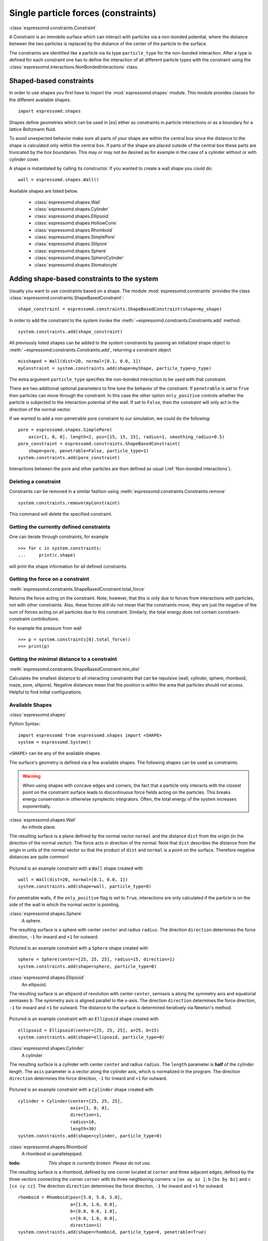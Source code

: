.. _Single particle forces (constraints):

Single particle forces (constraints)
====================================

:class:`espressomd.constraints.Constraint`

A Constraint is an immobile surface which can interact with particles via a
non-bonded potential, where the distance between the two particles is
replaced by the distance of the center of the particle to the surface.

The constraints are identified like a particle via its type ``particle_type`` for the
non-bonded interaction. After a type is defined for each constraint one
has to define the interaction of all different particle types with the
constraint using the  :class:`espressomd.interactions.NonBondedInteractions` class.

.. _Shaped-based constraints:

Shaped-based constraints
------------------------

In order to use shapes you first have to import the :mod:`espressomd.shapes`
module. This module provides classes for the different available shapes::

    import espressomd.shapes

Shapes define geometries which can be used in |es| either as
constraints in particle interactions or as a boundary for a
lattice Boltzmann fluid.

To avoid unexpected behavior make sure all parts of your shape are
within the central box since the distance to the shape is calculated only
within the central box. If parts of the shape are placed
outside of the central box these parts are truncated by the box boundaries. This may
or may not be desired as for example in the case of a cylinder without or with cylinder cover.

A shape is instantiated by calling its constructor. If you wanted to
create a wall shape you could do::

    wall = espressomd.shapes.Wall()

Available shapes are listed below.

    - :class:`espressomd.shapes.Wall`
    - :class:`espressomd.shapes.Cylinder`
    - :class:`espressomd.shapes.Ellipsoid`
    - :class:`espressomd.shapes.HollowCone`
    - :class:`espressomd.shapes.Rhomboid`
    - :class:`espressomd.shapes.SimplePore`
    - :class:`espressomd.shapes.Slitpore`
    - :class:`espressomd.shapes.Sphere`
    - :class:`espressomd.shapes.SpheroCylinder`
    - :class:`espressomd.shapes.Stomatocyte`


.. _Adding shape-based constraints to the system:

Adding shape-based constraints to the system
--------------------------------------------

Usually you want to use constraints based on a shape.
The module :mod:`espressomd.constraints` provides the class
:class:`espressomd.constraints.ShapeBasedConstraint`::

    shape_constraint = espressomd.constraints.ShapeBasedConstraint(shape=my_shape)

In order to add the constraint to the system
invoke the :meth:`~espressomd.constraints.Constraints.add` method::

    system.constraints.add(shape_constraint)

All previously listed shapes can be added to the system constraints
by passing an initialized shape object to :meth:`~espressomd.constraints.Constraints.add`, returning a constraint object ::

    misshaped = Wall(dist=20, normal=[0.1, 0.0, 1])
    myConstraint = system.constraints.add(shape=myShape, particle_type=p_type)

The extra argument ``particle_type`` specifies the non-bonded interaction to be used with
that constraint.

There are two additional optional parameters
to fine tune the behavior of the constraint. If ``penetrable`` is set to
``True`` then particles can move through the constraint. In this case the
other option ``only_positive`` controls whether the particle is subjected to the
interaction potential of the wall. If set to ``False``, then the constraint
will only act in the direction of the normal vector.

If we wanted to add a non-penetrable pore constraint to our simulation,
we could do the following::

    pore = espressomd.shapes.SimplePore(
        axis=[1, 0, 0], length=2, pos=[15, 15, 15], radius=1, smoothing_radius=0.5)
    pore_constraint = espressomd.constraints.ShapeBasedConstraint(
        shape=pore, penetrable=False, particle_type=1)
    system.constraints.add(pore_constraint)

Interactions between the pore and other particles are then defined
as usual (:ref:`Non-bonded interactions`).

.. _Deleting a constraint:

Deleting a constraint
~~~~~~~~~~~~~~~~~~~~~

Constraints can be removed in a similar fashion using :meth:`espressomd.constraints.Constraints.remove` ::

    system.constraints.remove(myConstraint)

This command will delete the specified constraint.


.. _Getting the currently defined constraints:

Getting the currently defined constraints
~~~~~~~~~~~~~~~~~~~~~~~~~~~~~~~~~~~~~~~~~

One can iterate through constraints, for example ::

    >>> for c in system.constraints:
    ...     print(c.shape)

will print the shape information for all defined constraints.


.. _Getting the force on a constraint:

Getting the force on a constraint
~~~~~~~~~~~~~~~~~~~~~~~~~~~~~~~~~

:meth:`espressomd.constraints.ShapeBasedConstraint.total_force`

Returns the force acting on the constraint. Note, however, that this is
only due to forces from interactions with particles, not with other
constraints. Also, these forces still do not mean that the constraints
move, they are just the negative of the sum of forces acting on all
particles due to this constraint. Similarly, the total energy does not
contain constraint-constraint contributions.

For example the pressure from wall ::

    >>> p = system.constraints[0].total_force()
    >>> print(p)

.. _Getting the minimal distance to a constraint:

Getting the minimal distance to a constraint
~~~~~~~~~~~~~~~~~~~~~~~~~~~~~~~~~~~~~~~~~~~~

:meth:`espressomd.constraints.ShapeBasedConstraint.min_dist`

Calculates the smallest distance to all interacting
constraints that can be repulsive (wall, cylinder, sphere, rhomboid,
maze, pore, slitpore). Negative distances mean that the position is
within the area that particles should not access. Helpful to find
initial configurations.

.. _Available Shapes:

Available Shapes
~~~~~~~~~~~~~~~~

:class:`espressomd.shapes`

Python Syntax::

    import espressomd from espressomd.shapes import <SHAPE>
    system = espressomd.System()

``<SHAPE>`` can be any of the available shapes.

The surface's geometry is defined via a few available shapes.
The following shapes can be used as constraints.

.. warning::
   When using shapes with concave edges and corners, the fact that a particle
   only interacts with the closest point on the constraint surface leads to discontinuous
   force fields acting on the particles. This breaks energy conservation in otherwise
   symplectic integrators. Often, the total energy of the system increases exponentially.


:class:`espressomd.shapes.Wall`
    An infinite plane.

The resulting surface is a plane defined by the normal vector ``normal``
and the distance ``dist`` from the origin (in the direction of the normal vector).
The force acts in direction of the normal.
Note that ``dist`` describes the distance from the origin in units of the normal
vector so that the product of ``dist`` and ``normal`` is a point on the surface.
Therefore negative distances are quite common!

.. figure:: figures/shape-wall.png
   :alt: Example constraint with a ``Wall`` shape.
   :align: center
   :height: 6.00000cm

Pictured is an example constraint with a ``Wall`` shape created with ::

    wall = Wall(dist=20, normal=[0.1, 0.0, 1])
    system.constraints.add(shape=wall, particle_type=0)

For penetrable walls, if the ``only_positive`` flag is set to ``True``, interactions
are only calculated if the particle is on the side of the wall in which the
normal vector is pointing.


:class:`espressomd.shapes.Sphere`
    A sphere.

The resulting surface is a sphere with center ``center`` and radius ``radius``.
The direction ``direction`` determines the force direction, ``-1`` for inward
and ``+1`` for outward.

.. _shape-sphere:

.. figure:: figures/shape-sphere.png
   :alt: Example constraint with a ``Sphere`` shape.
   :align: center
   :height: 6.00000cm

Pictured is an example constraint with a ``Sphere`` shape created with ::

    sphere = Sphere(center=[25, 25, 25], radius=15, direction=1)
    system.constraints.add(shape=sphere, particle_type=0)


:class:`espressomd.shapes.Ellipsoid`
    An ellipsoid.

The resulting surface is an ellipsoid of revolution with center ``center``, semiaxis ``a`` along the symmetry axis and equatorial semiaxes ``b``. The symmetry axis is aligned parallel to the x-axis.
The direction ``direction`` determines the force direction, ``-1`` for inward and ``+1`` for outward. The distance to the surface is determined iteratively via Newton's method.

.. _shape-ellipsoid:

.. figure:: figures/shape-ellipsoid.png
   :alt: Example constraint with an ``Ellipsoid`` shape.
   :align: center
   :height: 6.00000cm

Pictured is an example constraint with an ``Ellipsoid`` shape created with ::

    ellipsoid = Ellipsoid(center=[25, 25, 25], a=25, b=15)
    system.constraints.add(shape=ellipsoid, particle_type=0)


:class:`espressomd.shapes.Cylinder`
    A cylinder

The resulting surface is a cylinder with center ``center`` and radius ``radius``.
The ``length`` parameter is **half** of the cylinder length.
The ``axis`` parameter is a vector along the cylinder axis, which is normalized in the program.
The direction ``direction`` determines the force direction, ``-1`` for inward and ``+1`` for outward.



.. figure:: figures/shape-cylinder.png
   :alt: Example constraint with a ``Cylinder`` shape.
   :align: center
   :height: 6.00000cm

Pictured is an example constraint with a ``Cylinder`` shape created with ::

    cylinder = Cylinder(center=[25, 25, 25],
                        axis=[1, 0, 0],
                        direction=1,
                        radius=10,
                        length=30)
    system.constraints.add(shape=cylinder, particle_type=0)

:class:`espressomd.shapes.Rhomboid`
    A rhomboid or parallelepiped.

:todo: `This shape is currently broken. Please do not use.`

The resulting surface is a rhomboid, defined by one corner located at ``corner``
and three adjacent edges, defined by the three vectors connecting the
corner ``corner`` with its three neighboring corners:
``a`` ``[ax ay az ]``; ``b`` ``[bx by bz]`` and ``c`` ``[cx cy cz]``.
The direction ``direction`` determines the force direction, ``-1`` for inward and ``+1`` for outward.

::

    rhomboid = Rhomboid(pos=[5.0, 5.0, 5.0],
                        a=[1.0, 1.0, 0.0],
                        b=[0.0, 0.0, 1.0],
                        c=[0.0, 1.0, 0.0],
                        direction=1)
    system.constraints.add(shape=rhomboid, particle_type=0, penetrable=True)

creates a rhomboid defined by one corner located at ``[5.0, 5.0, 5.0]`` and three
adjacent edges, defined by the three vectors connecting the corner with its three neighboring corners, ``(1,1,0)`` , ``(0,0,1)`` and ``(0,1,0)``.

:class:`espressomd.shapes.SimplePore`
    Two parallel infinite planes, connected by a cylindrical orifice. The cylinder is connected to the
    planes by torus segments with an adjustable radius.


Length and radius of the cylindrical pore can be set via the corresponding parameters (``length`` and ``radius``). The parameter ``center`` defines the central point of the pore. The orientation of the pore is given by the vector ``axis``, which points along the cylinder's symmetry axis.
The pore openings are smoothed with torus segments, the radius of which can be set using the parameter ``smoothing_radius``.


.. figure:: figures/shape-simplepore.png
   :alt: Example constraint with a ``SimplePore`` shape.
   :align: center
   :height: 6.00000cm

Pictured is an example constraint with a ``SimplePore`` shape created with ::

    pore = SimplePore(axis=[1, 0, 0],
                      length=15,
                      radius=12.5,
                      smoothing_radius=2,
                      center=[25, 25, 25])
    system.constraints.add(shape=pore, particle_type=0, penetrable=True)


:class:`espressomd.shapes.Stomatocyte`
    A stomatocyte.

The resulting surface is a stomatocyte shaped boundary.
This command should be used with care.
The position can be any point in the simulation box and is set via the (3,) array_like parameter ``center``.
The orientation of the (cylindrically symmetric) stomatocyte is given by an ``axis`` (a (3,) array_like of :obj:`float`),
which points in the direction of the symmetry axis and does not need to be normalized.
The parameters: ``outer_radius``, ``inner_radius``, and ``layer_width``, specify the shape of the stomatocyte.
Here inappropriate choices of these parameters can yield undesired results.
The width ``layer_width`` is used as a scaling parameter.
That is, a stomatocyte given by ``outer_radius``:``inner_radius``:``layer_width`` = 7:3:1
is half the size of the stomatocyte given by 7:3:2.
Not all choices of the parameters give reasonable values for the shape of the stomatocyte,
but the combination 7:3:1 is a good point to start from when trying to modify the shape.


.. figure:: figures/shape-stomatocyte1.png
   :alt: Example constraint with a ``Stomatocyte`` shape.
   :align: center
   :height: 6.00000cm

.. figure:: figures/shape-stomatocyte2.png
   :alt: Close-up of the internal ``Stomatocyte`` structure.
   :align: center
   :height: 6.00000cm


Pictured is an example constraint with a ``Stomatocyte`` shape (with a closeup of the internal structure) created with ::

    stomatocyte = Stomatocyte(inner_radius=3,
                              outer_radius=7,
                              axis=[1.0, 0.0, 0.0],
                              center=[25, 25, 25],
                              layer_width=3,
                              direction=1)
    system.constraints.add(shape=stomatocyte, particle_type=0, penetrable=True)



:class:`espressomd.shapes.Slitpore`
   Channel-like surface

The resulting surface is T-shape channel that extends in the z-direction.
The cross sectional geometry is depicted in Fig. :ref:`schematic <figure-slitpore>`.
It is translationally invariant in y direction.

The region is described as a pore (lower vertical part of the "T"-shape) and a channel (upper horizontal part of the "T"-shape).

.. _figure-slitpore:

.. figure:: figures/slitpore.pdf
   :alt: Schematic for the slitpore shape showing geometrical parameters
   :align: center
   :height: 6.00000cm

The parameter ``channel_width`` specifies the distance between the top and the plateau edge.
The parameter ``pore_length`` specifies the distance between the bottom and the plateau edge.
The parameter ``pore_width`` specifies the distance between the two plateau edges, it is the space between the left and right walls of the pore region.
The parameter ``pore_mouth`` specifies the location (z-coordinate) of the pore opening (center). It is always centered in the x-direction.
The parameter ``dividing_plane`` specifies the location (z-coordinate) of the middle between the two walls.

All the edges  are smoothed via the parameters ``upper_smoothing_radius`` (for the concave corner at the edge of the plateau region) and ``lower_smoothing_radius`` (for the convex corner at the bottom of the pore region).
The meaning of the geometrical parameters can be inferred from the schematic in Fig. :ref:`slitpore <figure-slitpore>`.


.. figure:: figures/shape-slitpore.png
   :alt: Example constraint with a ``Slitpore`` shape.
   :align: center
   :height: 6.00000cm


Pictured is an example constraint with a ``Slitpore`` shape created with ::


    slitpore = Slitpore(channel_width=15,
                        lower_smoothing_radius=1.5,
                        upper_smoothing_radius=2,
                        pore_length=20,
                        pore_mouth=30,
                        pore_width=5,
                        dividing_plane=40)

    system.constraints.add(shape=slitpore, particle_type=0, penetrable=True)


:class:`espressomd.shapes.SpheroCylinder`
    A capsule, pill, or spherocylinder.

The resulting surface is a cylinder capped by hemispheres on both ends.
Similar to :class:`espressomd.shapes.Cylinder`, it is positioned at ``center`` and has a radius ``radius``.
The ``length`` parameter is **half** of the cylinder length, and does not include the contribution from the hemispherical ends.
The ``axis`` parameter is a vector along the cylinder axis, which is normalized in the program.
The direction ``direction`` determines the force direction, ``-1`` for inward and ``+1`` for outward.


.. figure:: figures/shape-spherocylinder.png
   :alt: Example constraint with a ``SpheroCylinder`` shape.
   :align: center
   :height: 6.00000cm

Pictured is an example constraint with a ``SpheroCylinder`` shape created with ::

    spherocylinder = SpheroCylinder(center=[25, 25, 25],
                                    axis=[1, 0, 0],
                                    direction=1,
                                    radius=10,
                                    length=30)
    system.constraints.add(shape=spherocylinder, particle_type=0)


:class:`espressomd.shapes.HollowCone`
   A hollow cone.

The resulting surface is a section of a hollow cone.
The parameters ``inner_radius`` and ``outer_radius`` specifies the two radii .
The parameter ``opening_angle`` specifies the opening angle of the cone (in radians, between 0 and :math:`\pi/2` ), and thus also determines the length.

The orientation of the (cylindrically symmetric) cone is specified with the parameter ``axis`` (a (3,) array_like of :obj:`float`),
which points in the direction of the symmetry axis, and does not need to be normalized.

The position is specified via the (3,) array_like ``center`` and can be any point in the simulation box.

The ``width`` specifies the width.
This shape supports the ``direction`` parameter, ``+1`` for outward and ``-1`` for inward.

.. figure:: figures/shape-hollowcone.png
   :alt:  Example constraint with a  ``Hollowcone`` shape.
   :align: center
   :height: 6.00000cm


Pictured is an example constraint with a ``Hollowcone`` shape created with ::

    hollowcone = HollowCone(inner_radius=5,
                            outer_radius=20,
                            opening_angle=np.pi/4.0,
                            axis=[1.0, 0.0, 0.0],
                            center=[25, 25, 25],
                            width=2,
                            direction=1)
    system.constraints.add(shape=hollowcone, particle_type=0, penetrable=True)


For the shapes ``wall``, ``sphere``, ``cylinder``, ``rhomboid``, ``maze``,
``pore`` and ``stomatocyte``, constraints are able to be penetrated if
``penetrable`` is set to ``True``. Otherwise, when the ``penetrable`` option is
ignored or is set to ``False``, the constraint cannot be violated, i.e. no
particle can go through the constraint surface (|es| will exit if it does).


.. _Available options:

Available options
~~~~~~~~~~~~~~~~~

There are some options to help control the behaviour of shaped-based
constraints. Some of the options, like ``direction`` need to be specified for
the shape :class:`espressomd.shapes`, and some options are specified for the
constraint  :class:`espressomd.constraints.ShapeBasedConstraint`. We will
discuss them together in this section in the context of a specific example.

The ``direction`` option typically specifies which volumes are inside versus
outside the shape. Consider a constraint based on the sphere shape. If one
wishes to place particles inside the sphere, one would usually use
``direction=-1``, if one wishes to place particles outside, one would use
``direction=1``. In this example, we place a sphere centre at position
(25,0,0). A particle is continuously displaced on the x-axis in order to probe
the effect of different options. For this, we need to first define a repulsive
interaction between the probe and the constraint.

The plot below demonstrates how the distance between the probe and the
constraint surface is calculated when the ``distance`` option is toggled
between ``direction=1`` and ``direction=-1``. In the plot, a schematic of a
circle centered at x=25 is used to represent the spherical constraint.

.. figure:: figures/constraint-distance.png
   :alt: Distance measure from an example spherical constraint.
   :align: center
   :height: 8.00000cm

When the option ``direction=1`` is used for the sphere shape, positive
distances are measured whenever the particle is outside the sphere and negative
distances are measured whenever the particle is inside the sphere. Conversely,
when the option ``direction=-1`` is used for the sphere shape, negative
distances are measured whenever the particle is outside the sphere and positive
distances are measured whenever the particle is inside the sphere. In other
words, this option helps defines the sign of the normal surface vector.

For now, this may not sound useful but it can be practical when used with
together with constraint options such as ``penetrable`` or ``only_positive``.
In the former case, using non-penetrable surfaces with ``penetrable=False`` will
cause |es| to throw an error is any distances between interacting particles and
constraints are found to be negative. This can be used to stop a simulation if
for one reason or another particles end up in an unwanted location.

The ``only_positive`` constraint option is used to define if a force should be
applied to a particle that has a negative distance. For example, consider the
same probe particle as in the previous case. The plot below shows the particle
force with ``only_positive=True``. Notice that when the distance is negative,
forces are not applied at all to the particle. Thus the constraint surface is
either purely radially outwards (when ``direction=1``) or radially inwards
(when ``direction=-1``). Note that in both cases the constraint was set to be
penetrable with ``penetrable=True`` or else the simulation would crash whenever
the particle was found in any location that yields a negative distance.

.. figure:: figures/constraint-force.png
   :alt: Force measure from an example spherical constraint.
   :align: center
   :height: 8.00000cm

The next figure shows what happens if we turn off the ``only_positive`` flag by
setting ``only_positive=False``. In this case the particle is pushed radially
inward if it is inside the sphere and radially outward if it is outside. As
with the previous example, the constraint was set to be penetrable for this to
make sense.

.. figure:: figures/constraint-force_only_positive.png
   :alt: Force measure from an example spherical constraint.
   :align: center
   :height: 8.00000cm

Most shapes have a clear interpretation of what is inside versus outside with
the exception of a planar wall. For this, the is no ``direction`` option, but
the ``normal`` vector of the wall points in the direction that is considered to
yield positive distances.  Outside its use in constraints, shapes can also be
used as a way to define LB boundary nodes. In this case, negative distances
define nodes which are part of a boundary, please refer to :ref:`Using shapes
as lattice Boltzmann boundary`.



.. _Creating a harmonic trap:

Creating a harmonic trap
------------------------

:todo: `This feature is not yet implemented.`

Calculates a spring force for all particles, where the equilibrium
position of the spring is at and its force constant is . A more
flexible trap can be constructed with constraints, but this one runs on
the GPU.

.. _External Fields:


External Fields
--------------------------

There is a variety of external fields, which differ by how their
values are obtained and how they couple to particles.

Constant fields
~~~~~~~~~~~~~~~

These are fields that are constant in space or simple linear functions
of the position.  The available fields are

:class:`espressomd.constraints.HomogeneousMagneticField`
:class:`espressomd.constraints.ElectricPlaneWave`
:class:`espressomd.constraints.LinearElectricPotential`
:class:`espressomd.constraints.HomogeneousFlowField`
:class:`espressomd.constraints.Gravity`

a detailed description can be found in the class documentation.

please be aware of the fact that a constant per particle force can be
set via the ``ext_force`` property of the particles and is not provided
here.


Interpolated Force and Potential fields
~~~~~~~~~~~~~~~~~~~~~~~~~~~~~~~~~~~~~~~~~~~~~~~

The values of these fields are obtained by interpolating table data,
which has to be provided by the user. The fields differ by how
they couple to particles, for a detailed description see their respective
class documentation.

:class:`espressomd.constraints.ForceField`
:class:`espressomd.constraints.PotentialField`
:class:`espressomd.constraints.ElectricPotential`
:class:`espressomd.constraints.FlowField`

